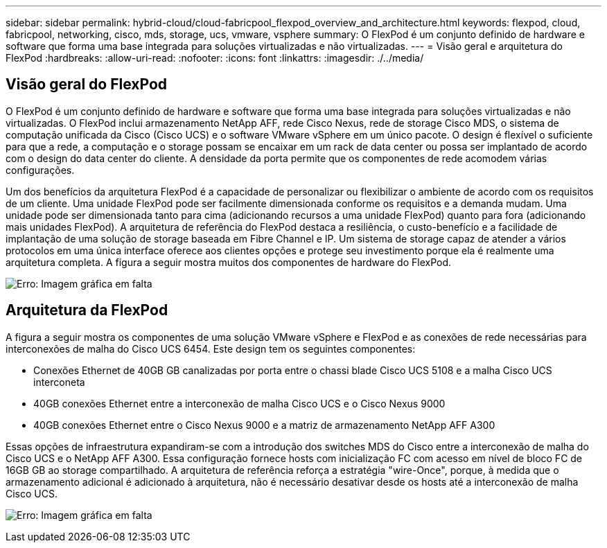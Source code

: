---
sidebar: sidebar 
permalink: hybrid-cloud/cloud-fabricpool_flexpod_overview_and_architecture.html 
keywords: flexpod, cloud, fabricpool, networking, cisco, mds, storage, ucs, vmware, vsphere 
summary: O FlexPod é um conjunto definido de hardware e software que forma uma base integrada para soluções virtualizadas e não virtualizadas. 
---
= Visão geral e arquitetura do FlexPod
:hardbreaks:
:allow-uri-read: 
:nofooter: 
:icons: font
:linkattrs: 
:imagesdir: ./../media/




== Visão geral do FlexPod

O FlexPod é um conjunto definido de hardware e software que forma uma base integrada para soluções virtualizadas e não virtualizadas. O FlexPod inclui armazenamento NetApp AFF, rede Cisco Nexus, rede de storage Cisco MDS, o sistema de computação unificada da Cisco (Cisco UCS) e o software VMware vSphere em um único pacote. O design é flexível o suficiente para que a rede, a computação e o storage possam se encaixar em um rack de data center ou possa ser implantado de acordo com o design do data center do cliente. A densidade da porta permite que os componentes de rede acomodem várias configurações.

Um dos benefícios da arquitetura FlexPod é a capacidade de personalizar ou flexibilizar o ambiente de acordo com os requisitos de um cliente. Uma unidade FlexPod pode ser facilmente dimensionada conforme os requisitos e a demanda mudam. Uma unidade pode ser dimensionada tanto para cima (adicionando recursos a uma unidade FlexPod) quanto para fora (adicionando mais unidades FlexPod). A arquitetura de referência do FlexPod destaca a resiliência, o custo-benefício e a facilidade de implantação de uma solução de storage baseada em Fibre Channel e IP. Um sistema de storage capaz de atender a vários protocolos em uma única interface oferece aos clientes opções e protege seu investimento porque ela é realmente uma arquitetura completa. A figura a seguir mostra muitos dos componentes de hardware do FlexPod.

image:cloud-fabricpool_image2.png["Erro: Imagem gráfica em falta"]



== Arquitetura da FlexPod

A figura a seguir mostra os componentes de uma solução VMware vSphere e FlexPod e as conexões de rede necessárias para interconexões de malha do Cisco UCS 6454. Este design tem os seguintes componentes:

* Conexões Ethernet de 40GB GB canalizadas por porta entre o chassi blade Cisco UCS 5108 e a malha Cisco UCS interconeta
* 40GB conexões Ethernet entre a interconexão de malha Cisco UCS e o Cisco Nexus 9000
* 40GB conexões Ethernet entre o Cisco Nexus 9000 e a matriz de armazenamento NetApp AFF A300


Essas opções de infraestrutura expandiram-se com a introdução dos switches MDS do Cisco entre a interconexão de malha do Cisco UCS e o NetApp AFF A300. Essa configuração fornece hosts com inicialização FC com acesso em nível de bloco FC de 16GB GB ao storage compartilhado. A arquitetura de referência reforça a estratégia "wire-Once", porque, à medida que o armazenamento adicional é adicionado à arquitetura, não é necessário desativar desde os hosts até a interconexão de malha Cisco UCS.

image:cloud-fabricpool_image3.png["Erro: Imagem gráfica em falta"]
